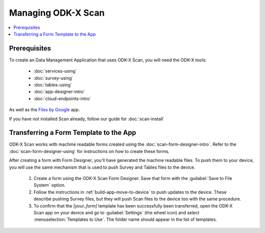 Managing ODK-X Scan
======================

.. _odk-x-scan-managing:

.. contents:: :local:

.. _odk-x-scan-architect-prereqs:

Prerequisites
---------------------

To create an Data Management Application that uses ODK-X Scan, you will need the ODK-X tools:

  - :doc:`services-using`
  - :doc:`survey-using`
  - :doc:`tables-using`
  - :doc:`app-designer-intro`
  - :doc:`cloud-endpoints-intro`

As well as the `Files by Google <https://play.google.com/store/apps/details?id=com.google.android.apps.nbu.files&hl=en&gl=US>`_ app.

If you have not installed Scan already, follow our guide for :doc:`scan-install`

.. _odk-x-scan-transferring-template:

Transferring a Form Template to the App
------------------------------------------

ODK-X Scan works with machine readable forms created using the :doc:`scan-form-designer-intro`. Refer to the :doc:`scan-form-designer-using` for instructions on how to create these forms.

After creating a form with Form Designer, you'll have generated the machine readable files. To push them to your device, you will use the same mechanism that is used to push Survey and Tables files to the device.

  #. Create a form using the ODK-X Scan Form Designer. Save that form with the :guilabel:`Save to File System` option.
  #. Follow the instructions in :ref:`build-app-move-to-device` to push updates to the device. These describe pushing Survey files, but they will push Scan files to the device too with the same procedure.
  #. To confirm that the *[your_form]* template has been successfully been transferred, open the ODK-X Scan app on your device and go to :guilabel:`Settings` (the wheel icon) and select :menuselection:`Templates to Use`. The folder name should appear in the list of templates.

.. image:: /img/scan-managing/scan-template-list.*
  :alt: Example list of Scan templates
  :class: device-screen-vertical
